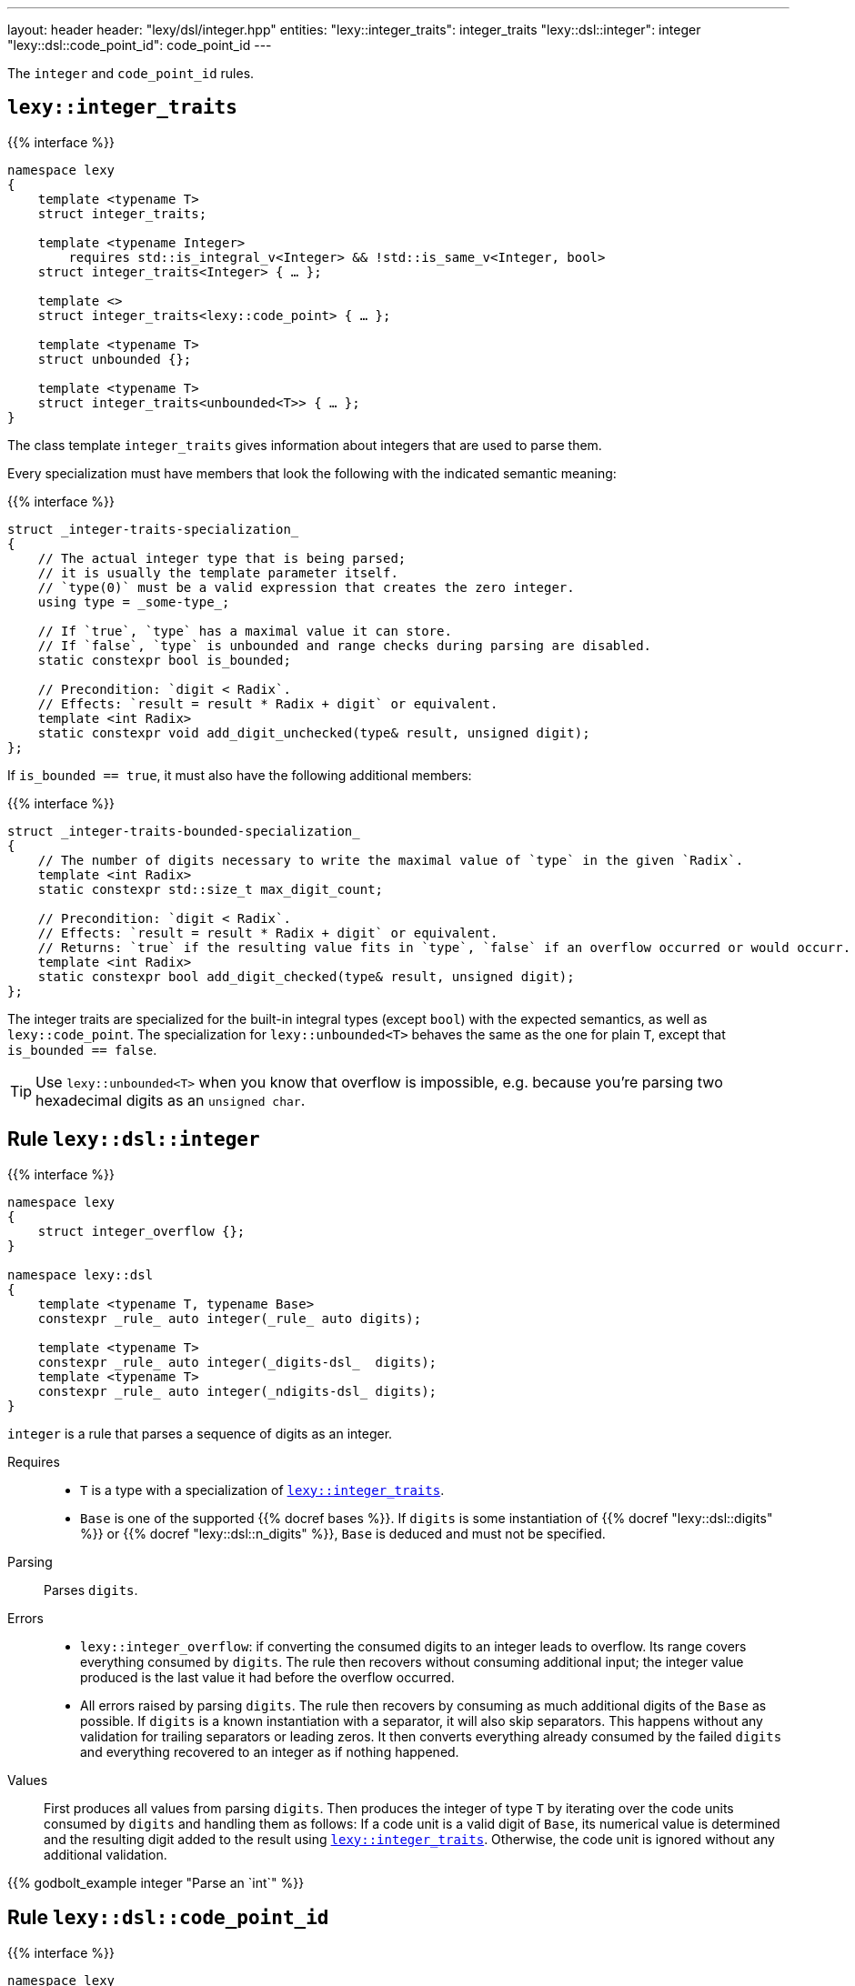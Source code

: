 ---
layout: header
header: "lexy/dsl/integer.hpp"
entities:
  "lexy::integer_traits": integer_traits
  "lexy::dsl::integer": integer
  "lexy::dsl::code_point_id": code_point_id
---

[.lead]
The `integer` and `code_point_id` rules.

[#integer_traits]
== `lexy::integer_traits`

{{% interface %}}
----
namespace lexy
{
    template <typename T>
    struct integer_traits;

    template <typename Integer>
        requires std::is_integral_v<Integer> && !std::is_same_v<Integer, bool>
    struct integer_traits<Integer> { … };

    template <>
    struct integer_traits<lexy::code_point> { … };

    template <typename T>
    struct unbounded {};

    template <typename T>
    struct integer_traits<unbounded<T>> { … };
}
----

[.lead]
The class template `integer_traits` gives information about integers that are used to parse them.

Every specialization must have members that look the following with the indicated semantic meaning:

{{% interface %}}
----
struct _integer-traits-specialization_
{
    // The actual integer type that is being parsed;
    // it is usually the template parameter itself.
    // `type(0)` must be a valid expression that creates the zero integer.
    using type = _some-type_;

    // If `true`, `type` has a maximal value it can store.
    // If `false`, `type` is unbounded and range checks during parsing are disabled.
    static constexpr bool is_bounded;

    // Precondition: `digit < Radix`.
    // Effects: `result = result * Radix + digit` or equivalent.
    template <int Radix>
    static constexpr void add_digit_unchecked(type& result, unsigned digit);
};
----

If `is_bounded == true`, it must also have the following additional members:

{{% interface %}}
----
struct _integer-traits-bounded-specialization_
{
    // The number of digits necessary to write the maximal value of `type` in the given `Radix`.
    template <int Radix>
    static constexpr std::size_t max_digit_count;

    // Precondition: `digit < Radix`.
    // Effects: `result = result * Radix + digit` or equivalent.
    // Returns: `true` if the resulting value fits in `type`, `false` if an overflow occurred or would occurr.
    template <int Radix>
    static constexpr bool add_digit_checked(type& result, unsigned digit);
};
----

The integer traits are specialized for the built-in integral types (except `bool`) with the expected semantics,
as well as `lexy::code_point`.
The specialization for `lexy::unbounded<T>` behaves the same as the one for plain `T`,
except that `is_bounded == false`.

TIP: Use `lexy::unbounded<T>` when you know that overflow is impossible,
e.g. because you're parsing two hexadecimal digits as an `unsigned char`.

[#integer]
== Rule `lexy::dsl::integer`

{{% interface %}}
----
namespace lexy
{
    struct integer_overflow {};
}

namespace lexy::dsl
{
    template <typename T, typename Base>
    constexpr _rule_ auto integer(_rule_ auto digits);

    template <typename T>
    constexpr _rule_ auto integer(_digits-dsl_  digits);
    template <typename T>
    constexpr _rule_ auto integer(_ndigits-dsl_ digits);
}
----

[.lead]
`integer` is a rule that parses a sequence of digits as an integer.

Requires::
  * `T` is a type with a specialization of <<integer_traits>>.
  * `Base` is one of the supported {{% docref bases %}}.
    If `digits` is some instantiation of {{% docref "lexy::dsl::digits" %}} or {{% docref "lexy::dsl::n_digits" %}},
    `Base` is deduced and must not be specified.
Parsing::
  Parses `digits`.
Errors::
  * `lexy::integer_overflow`: if converting the consumed digits to an integer leads to overflow.
    Its range covers everything consumed by `digits`.
    The rule then recovers without consuming additional input;
    the integer value produced is the last value it had before the overflow occurred.
  * All errors raised by parsing `digits`.
    The rule then recovers by consuming as much additional digits of the `Base` as possible.
    If `digits` is a known instantiation with a separator, it will also skip separators.
    This happens without any validation for trailing separators or leading zeros.
    It then converts everything already consumed by the failed `digits` and everything recovered to an integer as if nothing happened.
Values::
  First produces all values from parsing `digits`.
  Then produces the integer of type `T` by iterating over the code units consumed by `digits` and handling them as follows:
  If a code unit is a valid digit of `Base`, its numerical value is determined and the resulting digit added to the result using <<integer_traits>>.
  Otherwise, the code unit is ignored without any additional validation.

{{% godbolt_example integer "Parse an `int`" %}}

[#code_point_id]
== Rule `lexy::dsl::code_point_id`

{{% interface %}}
----
namespace lexy
{
    struct invalid_code_point {};
}

namespace lexy::dsl
{
    template <std::size_t N, typename Base = hex>
    constexpr _rule_ auto code_point_id;
}
----

[.lead]
`code_point_id` is a rule that parses a sequence of `N` digits as a `lexy::code_point`.

`code_point_id<N, Base>` behaves almost exactly like `integer<lexy::code_point>(n_digits<N, Base>)`.
The only difference is that integer overflows raises a generic error with tag `lexy::invalid_code_point` as opposed to `lexy::integer_overflow`.

{{% godbolt_example code_point_id "Parse a code point value" %}}

CAUTION: The rule still recovers from a `lexy::invalid_code_point`.
The `lexy::code_point` produced might be invalid in that case, i.e. `.is_invalid() == true`.

